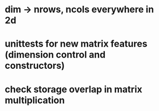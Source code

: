 * dim -> nrows, ncols everywhere in 2d
* unittests for new matrix features (dimension control and constructors)
* check storage overlap in matrix multiplication
* 
